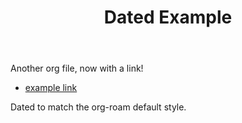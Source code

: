 #+TITLE: Dated Example
#+ROAM_TAGS: dated

Another org file, now with a link!

- [[file:example.org][example link]]

Dated to match the org-roam default style.
